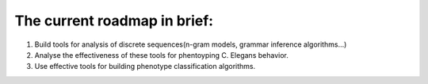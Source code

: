 The current roadmap in brief:
-----------------------------

1. Build tools for analysis of discrete sequences(n-gram models, grammar
   inference algorithms…)
2. Analyse the effectiveness of these tools for phentoyping C. Elegans
   behavior.
3. Use effective tools for building phenotype classification algorithms.


